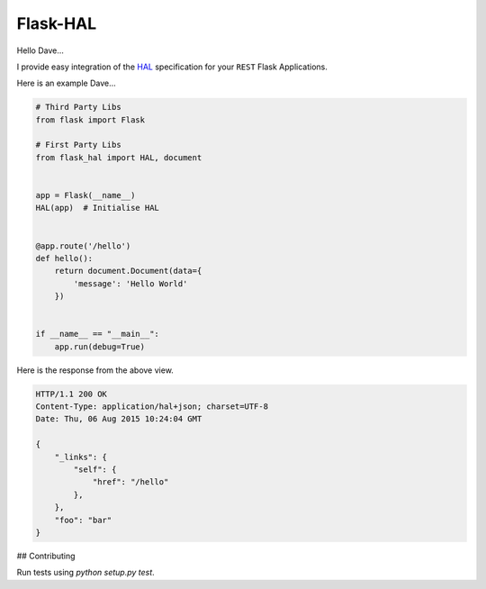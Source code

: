 Flask-HAL
=========

|circle| |downloads| |version| |license| |docs|

Hello Dave...

I provide easy integration of the  `HAL <https://tools.ietf.org/html/draft-kelly-json-hal-07>`_
specification for your ``REST`` Flask Applications.

Here is an example Dave...

.. sourcecode:: python

    # Third Party Libs
    from flask import Flask

    # First Party Libs
    from flask_hal import HAL, document


    app = Flask(__name__)
    HAL(app)  # Initialise HAL


    @app.route('/hello')
    def hello():
        return document.Document(data={
            'message': 'Hello World'
        })


    if __name__ == "__main__":
        app.run(debug=True)

Here is the response from the above view.

.. sourcecode:: http

    HTTP/1.1 200 OK
    Content-Type: application/hal+json; charset=UTF-8
    Date: Thu, 06 Aug 2015 10:24:04 GMT

    {
        "_links": {
            "self": {
                "href": "/hello"
            },
        },
        "foo": "bar"
    }

## Contributing

Run tests using `python setup.py test`.

.. |circle| image:: https://img.shields.io/circleci/project/thisissoon/Flask-HAL.svg
    :target: https://circleci.com/gh/thisissoon/Flask-HAL

.. |downloads| image:: http://img.shields.io/pypi/dm/Flask-HAL.svg
    :target: https://pypi.python.org/pypi/Flask-HAL

.. |version| image:: http://img.shields.io/pypi/v/Flask-HAL.svg
    :target: https://pypi.python.org/pypi/Flask-HAL

.. |license| image:: http://img.shields.io/pypi/l/Flask-HAL.svg
    :target: https://pypi.python.org/pypi/Flask-HAL

.. |docs| image:: https://img.shields.io/badge/documentation-latest-blue.svg
    :target: http://flask-hal.soon.build/en/latest/
